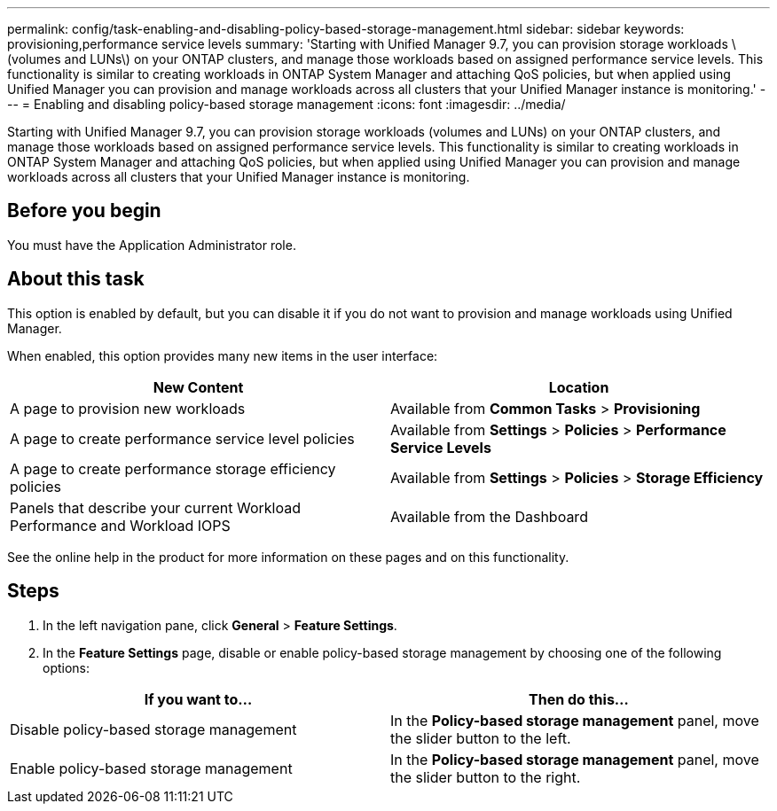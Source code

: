 ---
permalink: config/task-enabling-and-disabling-policy-based-storage-management.html
sidebar: sidebar
keywords: provisioning,performance service levels
summary: 'Starting with Unified Manager 9.7, you can provision storage workloads \(volumes and LUNs\) on your ONTAP clusters, and manage those workloads based on assigned performance service levels. This functionality is similar to creating workloads in ONTAP System Manager and attaching QoS policies, but when applied using Unified Manager you can provision and manage workloads across all clusters that your Unified Manager instance is monitoring.'
---
= Enabling and disabling policy-based storage management
:icons: font
:imagesdir: ../media/

[.lead]
Starting with Unified Manager 9.7, you can provision storage workloads (volumes and LUNs) on your ONTAP clusters, and manage those workloads based on assigned performance service levels. This functionality is similar to creating workloads in ONTAP System Manager and attaching QoS policies, but when applied using Unified Manager you can provision and manage workloads across all clusters that your Unified Manager instance is monitoring.

== Before you begin

You must have the Application Administrator role.

== About this task

This option is enabled by default, but you can disable it if you do not want to provision and manage workloads using Unified Manager.

When enabled, this option provides many new items in the user interface:

[cols="2*",options="header"]
|===
| New Content| Location
a|
A page to provision new workloads
a|
Available from *Common Tasks* > *Provisioning*
a|
A page to create performance service level policies
a|
Available from *Settings* > *Policies* > *Performance Service Levels*
a|
A page to create performance storage efficiency policies
a|
Available from *Settings* > *Policies* > *Storage Efficiency*
a|
Panels that describe your current Workload Performance and Workload IOPS
a|
Available from the Dashboard
|===
See the online help in the product for more information on these pages and on this functionality.

== Steps

. In the left navigation pane, click *General* > *Feature Settings*.
. In the *Feature Settings* page, disable or enable policy-based storage management by choosing one of the following options:

[cols="2*",options="header"]
|===
| If you want to...| Then do this...
a|
Disable policy-based storage management
a|
In the *Policy-based storage management* panel, move the slider button to the left.
a|
Enable policy-based storage management
a|
In the *Policy-based storage management* panel, move the slider button to the right.
|===
